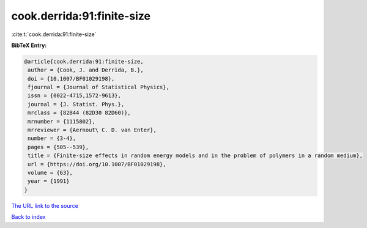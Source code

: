 cook.derrida:91:finite-size
===========================

:cite:t:`cook.derrida:91:finite-size`

**BibTeX Entry:**

.. code-block:: bibtex

   @article{cook.derrida:91:finite-size,
    author = {Cook, J. and Derrida, B.},
    doi = {10.1007/BF01029198},
    fjournal = {Journal of Statistical Physics},
    issn = {0022-4715,1572-9613},
    journal = {J. Statist. Phys.},
    mrclass = {82B44 (82D30 82D60)},
    mrnumber = {1115802},
    mrreviewer = {Aernout\ C. D. van Enter},
    number = {3-4},
    pages = {505--539},
    title = {Finite-size effects in random energy models and in the problem of polymers in a random medium},
    url = {https://doi.org/10.1007/BF01029198},
    volume = {63},
    year = {1991}
   }
`The URL link to the source <ttps://doi.org/10.1007/BF01029198}>`_


`Back to index <../By-Cite-Keys.html>`_
